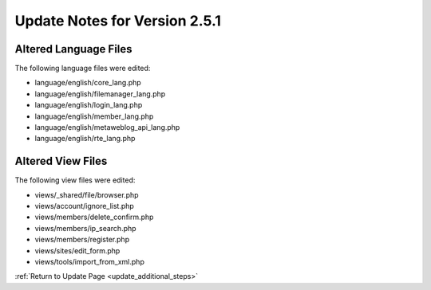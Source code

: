 Update Notes for Version 2.5.1
==============================

Altered Language Files
----------------------

The following language files were edited:

- language/english/core_lang.php
- language/english/filemanager_lang.php
- language/english/login_lang.php
- language/english/member_lang.php
- language/english/metaweblog_api_lang.php
- language/english/rte_lang.php


Altered View Files
------------------

The following view files were edited:

- views/_shared/file/browser.php
- views/account/ignore_list.php
- views/members/delete_confirm.php
- views/members/ip_search.php
- views/members/register.php
- views/sites/edit_form.php
- views/tools/import_from_xml.php


:ref:`Return to Update Page <update_additional_steps>`

